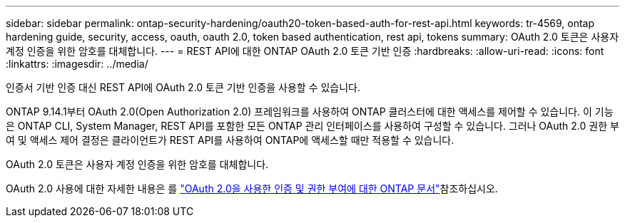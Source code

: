 ---
sidebar: sidebar 
permalink: ontap-security-hardening/oauth20-token-based-auth-for-rest-api.html 
keywords: tr-4569, ontap hardening guide, security, access, oauth, oauth 2.0, token based authentication, rest api, tokens 
summary: OAuth 2.0 토큰은 사용자 계정 인증을 위한 암호를 대체합니다. 
---
= REST API에 대한 ONTAP OAuth 2.0 토큰 기반 인증
:hardbreaks:
:allow-uri-read: 
:icons: font
:linkattrs: 
:imagesdir: ../media/


[role="lead"]
인증서 기반 인증 대신 REST API에 OAuth 2.0 토큰 기반 인증을 사용할 수 있습니다.

ONTAP 9.14.1부터 OAuth 2.0(Open Authorization 2.0) 프레임워크를 사용하여 ONTAP 클러스터에 대한 액세스를 제어할 수 있습니다. 이 기능은 ONTAP CLI, System Manager, REST API를 포함한 모든 ONTAP 관리 인터페이스를 사용하여 구성할 수 있습니다. 그러나 OAuth 2.0 권한 부여 및 액세스 제어 결정은 클라이언트가 REST API를 사용하여 ONTAP에 액세스할 때만 적용할 수 있습니다.

OAuth 2.0 토큰은 사용자 계정 인증을 위한 암호를 대체합니다.

OAuth 2.0 사용에 대한 자세한 내용은 를 link:../authentication/overview-oauth2.html["OAuth 2.0을 사용한 인증 및 권한 부여에 대한 ONTAP 문서"]참조하십시오.
